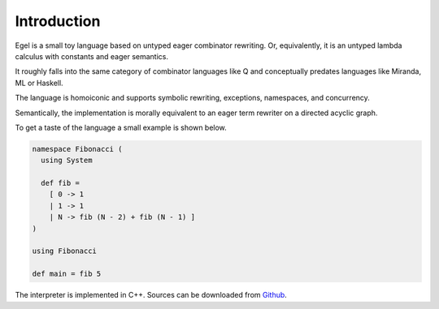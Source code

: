 Introduction
============

Egel is a small toy language based on untyped eager combinator rewriting. Or, 
equivalently, it is an untyped lambda calculus with constants and eager semantics.

It roughly falls into the same category of combinator languages like Q and conceptually
predates languages like Miranda, ML or Haskell.

The language is homoiconic and supports symbolic rewriting, 
exceptions, namespaces, and concurrency. 

Semantically, the implementation is morally equivalent to an eager term rewriter on
a directed acyclic graph.

To get a taste of the language a small example is shown below.

.. code-block:: egel 

    namespace Fibonacci (
      using System

      def fib =
        [ 0 -> 1
        | 1 -> 1
        | N -> fib (N - 2) + fib (N - 1) ]
    )

    using Fibonacci

    def main = fib 5

The interpreter is implemented in C++. Sources can be downloaded from
Github_.

.. _Github: https://github.com/egel-lang/

